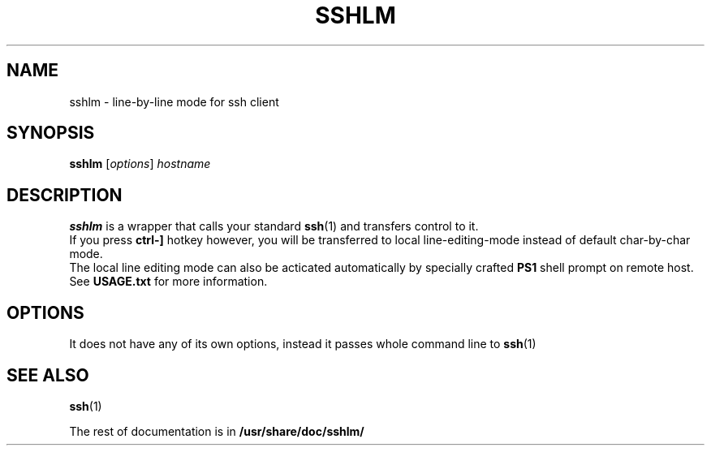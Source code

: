 .\"                                      Hey, EMACS: -*- nroff -*-
.\" (C) Copyright 2015 Matija Nalis <mnalis-debian@voyager.hr>,
.\"
.\" First parameter, NAME, should be all caps
.\" Second parameter, SECTION, should be 1-8, maybe w/ subsection
.\" other parameters are allowed: see man(7), man(1)
.TH SSHLM 1 "September 22, 2015"
.\" Please adjust this date whenever revising the manpage.
.\"
.\" Some roff macros, for reference:
.\" .nh        disable hyphenation
.\" .hy        enable hyphenation
.\" .ad l      left justify
.\" .ad b      justify to both left and right margins
.\" .nf        disable filling
.\" .fi        enable filling
.\" .br        insert line break
.\" .sp <n>    insert n+1 empty lines
.\" for manpage-specific macros, see man(7)
.SH NAME
sshlm \- line-by-line mode for ssh client
.SH SYNOPSIS
.B sshlm
.RI [ options ] " hostname"
.SH DESCRIPTION
.B sshlm
is a wrapper that calls your standard
.BR ssh (1) 
and transfers control to it.
.br
If you press
.B ctrl-]
hotkey however, you will be transferred to local line-editing-mode instead of default char-by-char mode.
.br
The local line editing mode can also be acticated automatically by specially crafted
.B PS1
shell prompt on remote host. See
.B USAGE.txt 
for more information.

.SH OPTIONS
It does not have any of its own options, instead it passes whole command line to
.BR ssh (1) 

.SH SEE ALSO
.BR ssh (1)
.PP
The rest of documentation is in 
.B /usr/share/doc/sshlm/
